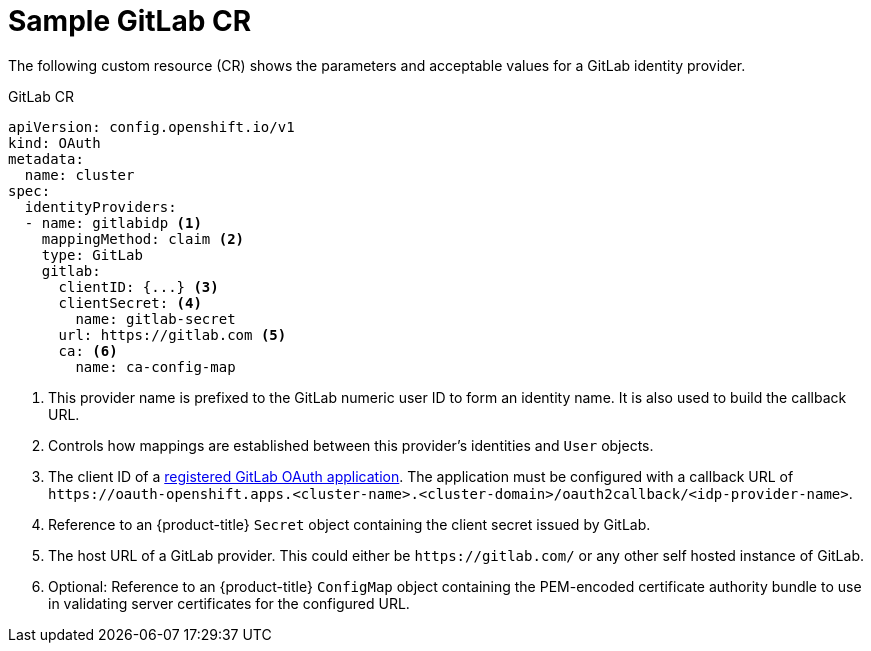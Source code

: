 // Module included in the following assemblies:
//
// * authentication/identity_providers/configuring-gitlab-identity-provider.adoc

[id="identity-provider-gitlab-CR_{context}"]
= Sample GitLab CR

The following custom resource (CR) shows the parameters and acceptable values for a
GitLab identity provider.

.GitLab CR

[source,yaml]
----
apiVersion: config.openshift.io/v1
kind: OAuth
metadata:
  name: cluster
spec:
  identityProviders:
  - name: gitlabidp <1>
    mappingMethod: claim <2>
    type: GitLab
    gitlab:
      clientID: {...} <3>
      clientSecret: <4>
        name: gitlab-secret
      url: https://gitlab.com <5>
      ca: <6>
        name: ca-config-map
----
<1> This provider name is prefixed to the GitLab numeric user ID to form an
identity name. It is also used to build the callback URL.
<2> Controls how mappings are established between this provider's identities and `User` objects.
<3> The client ID of a
link:https://docs.gitlab.com/ce/api/oauth2.html[registered GitLab OAuth application].
The application must be configured with a callback URL of
`\https://oauth-openshift.apps.<cluster-name>.<cluster-domain>/oauth2callback/<idp-provider-name>`.
<4> Reference to an {product-title} `Secret` object containing the client secret
issued by GitLab.
<5> The host URL of a GitLab provider. This could either be `\https://gitlab.com/`
or any other self hosted instance of GitLab.
<6> Optional: Reference to an {product-title} `ConfigMap` object containing the
PEM-encoded certificate authority bundle to use in validating server
certificates for the configured URL.